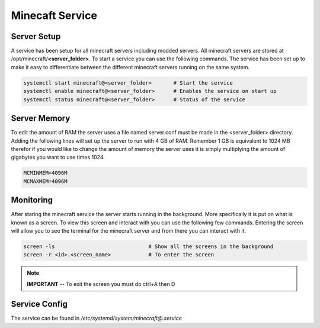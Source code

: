================
Minecaft Service
================

------------
Server Setup
------------

A service has been setup for all minecraft servers including modded servers. All minecraft 
servers are stored at /opt/minecraft/**\<server_folder\>**. To start a service you can use 
the following commands. The service has been set up to make it easy to differentiate between 
the different minecraft servers running on the same system.

.. code-block:: bash
	
	systemctl start minecraft@<server_folder>	# Start the service
	systemctl enable minecraft@<server_folder>	# Enables the service on start up
	systemctl status minecraft@<server_folder>	# Status of the service

-------------
Server Memory
-------------

To edit the amount of RAM the server uses a file named server.conf must be made in the 
\<server_folder\> directory. Adding the following lines will set up the server to run 
with 4 GB of RAM. Remember 1 GB is equivalent to 1024 MB therefor if you would like 
to change the amount of memory the server uses it is simply multiplying the amount of 
gigabytes you want to use times 1024.

.. code-block:: 

	MCMINMEM=4096M
	MCMAXMEM=4096M

----------
Monitoring
----------

After staring the minecraft service the server starts running in the background. More 
specifically it is put on what is known as a screen. To view this screen and interact with 
you can use the following few commands. Entering the screen will allow you to see the terminal 
for the minecraft server and from there you can interact with it.

.. code-block:: bash

	screen -ls				# Show all the screens in the background
	screen -r <id>.<screen_name>		# To enter the screen 

.. note::
	**IMPORTANT** -- To exit the screen you must do ctrl+A then D

--------------
Service Config
--------------

The service can be found in `/etc/systemd/system/minecraft@.service`

